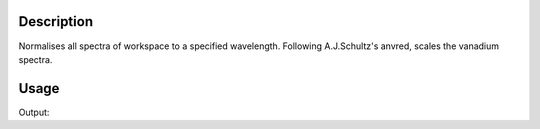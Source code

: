 .. algorithm::

.. summary::

.. alias::

.. properties::

Description
-----------

Normalises all spectra of workspace to a specified wavelength. Following
A.J.Schultz's anvred, scales the vanadium spectra.



Usage
-----

.. testcode:: NormaliseVanadium

    
    inst = LoadEmptyInstrument(Filename='IDFs_for_UNIT_TESTING/MINITOPAZ_Definition.xml')
    vanadium = CreateWorkspace(DataX='0,0.5,1,1.5,2,2.5,3,3.5,4,4.5,5', DataY='10.574151,10.873,11.07348,11.22903,11.42286,11.47365,11.37375,11.112,10.512181,10.653397', UnitX='wavelength', ParentWorkspace=inst)
    norm_van = NormaliseVanadium(InputWorkspace=vanadium)
    print "Wavelength = ", norm_van.readX(0)[2], " Y = ", norm_van.readY(0)[2]
    
Output:

.. testoutput:: NormaliseVanadium

    Wavelength =  1.0  Y =  1.00913495012


.. categories::

.. sourcelink::
